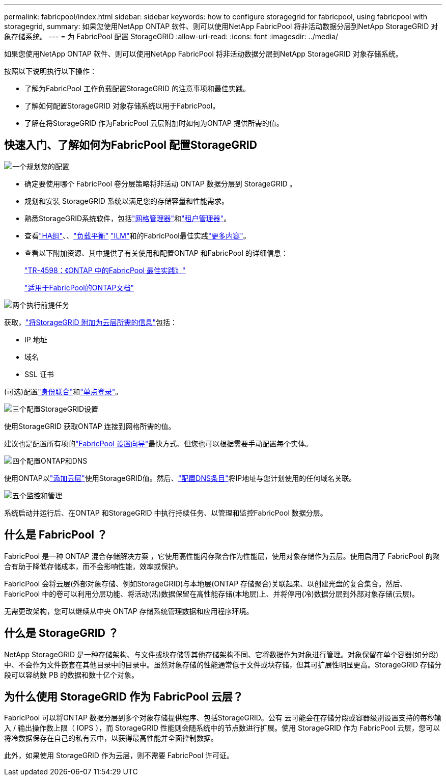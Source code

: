 ---
permalink: fabricpool/index.html 
sidebar: sidebar 
keywords: how to configure storagegrid for fabricpool, using fabricpool with storagegrid, 
summary: 如果您使用NetApp ONTAP 软件、则可以使用NetApp FabricPool 将非活动数据分层到NetApp StorageGRID 对象存储系统。 
---
= 为 FabricPool 配置 StorageGRID
:allow-uri-read: 
:icons: font
:imagesdir: ../media/


[role="lead"]
如果您使用NetApp ONTAP 软件、则可以使用NetApp FabricPool 将非活动数据分层到NetApp StorageGRID 对象存储系统。

按照以下说明执行以下操作：

* 了解为FabricPool 工作负载配置StorageGRID 的注意事项和最佳实践。
* 了解如何配置StorageGRID 对象存储系统以用于FabricPool。
* 了解在将StorageGRID 作为FabricPool 云层附加时如何为ONTAP 提供所需的值。




== 快速入门、了解如何为FabricPool 配置StorageGRID

.image:https://raw.githubusercontent.com/NetAppDocs/common/main/media/number-1.png["一个"]规划您的配置
[role="quick-margin-list"]
* 确定要使用哪个 FabricPool 卷分层策略将非活动 ONTAP 数据分层到 StorageGRID 。
* 规划和安装 StorageGRID 系统以满足您的存储容量和性能需求。
* 熟悉StorageGRID系统软件，包括link:../primer/exploring-grid-manager.html["网格管理器"]和link:../primer/exploring-tenant-manager.html["租户管理器"]。
* 查看link:best-practices-for-high-availability-groups.html["HA组"]、、link:best-practices-for-load-balancing.html["负载平衡"] link:best-practices-ilm.html["ILM"]和的FabricPool最佳实践link:other-best-practices-for-storagegrid-and-fabricpool.html["更多内容"]。
* 查看以下附加资源、其中提供了有关使用和配置ONTAP 和FabricPool 的详细信息：
+
https://www.netapp.com/pdf.html?item=/media/17239-tr4598pdf.pdf["TR-4598：《ONTAP 中的FabricPool 最佳实践》"^]

+
https://docs.netapp.com/us-en/ontap/fabricpool/index.html["适用于FabricPool的ONTAP文档"^]



.image:https://raw.githubusercontent.com/NetAppDocs/common/main/media/number-2.png["两个"]执行前提任务
[role="quick-margin-para"]
获取，link:information-needed-to-attach-storagegrid-as-cloud-tier.html["将StorageGRID 附加为云层所需的信息"]包括：

[role="quick-margin-list"]
* IP 地址
* 域名
* SSL 证书


[role="quick-margin-para"]
(可选)配置link:../admin/using-identity-federation.html["身份联合"]和link:../admin/how-sso-works.html["单点登录"]。

.image:https://raw.githubusercontent.com/NetAppDocs/common/main/media/number-3.png["三个"]配置StorageGRID设置
[role="quick-margin-para"]
使用StorageGRID 获取ONTAP 连接到网格所需的值。

[role="quick-margin-para"]
建议也是配置所有项的link:use-fabricpool-setup-wizard.html["FabricPool 设置向导"]最快方式、但您也可以根据需要手动配置每个实体。

.image:https://raw.githubusercontent.com/NetAppDocs/common/main/media/number-4.png["四个"]配置ONTAP和DNS
[role="quick-margin-para"]
使用ONTAP以link:configure-ontap.html["添加云层"]使用StorageGRID值。然后、link:configure-dns-server.html["配置DNS条目"]将IP地址与您计划使用的任何域名关联。

.image:https://raw.githubusercontent.com/NetAppDocs/common/main/media/number-5.png["五个"]监控和管理
[role="quick-margin-para"]
系统启动并运行后、在ONTAP 和StorageGRID 中执行持续任务、以管理和监控FabricPool 数据分层。



== 什么是 FabricPool ？

FabricPool 是一种 ONTAP 混合存储解决方案 ，它使用高性能闪存聚合作为性能层，使用对象存储作为云层。使用启用了 FabricPool 的聚合有助于降低存储成本，而不会影响性能，效率或保护。

FabricPool 会将云层(外部对象存储、例如StorageGRID)与本地层(ONTAP 存储聚合)关联起来、以创建光盘的复合集合。然后、FabricPool 中的卷可以利用分层功能、将活动(热)数据保留在高性能存储(本地层)上、并将停用(冷)数据分层到外部对象存储(云层)。

无需更改架构，您可以继续从中央 ONTAP 存储系统管理数据和应用程序环境。



== 什么是 StorageGRID ？

NetApp StorageGRID 是一种存储架构、与文件或块存储等其他存储架构不同、它将数据作为对象进行管理。对象保留在单个容器(如分段)中、不会作为文件嵌套在其他目录中的目录中。虽然对象存储的性能通常低于文件或块存储，但其可扩展性明显更高。StorageGRID 存储分段可以容纳数 PB 的数据和数十亿个对象。



== 为什么使用 StorageGRID 作为 FabricPool 云层？

FabricPool 可以将ONTAP 数据分层到多个对象存储提供程序、包括StorageGRID。公有 云可能会在存储分段或容器级别设置支持的每秒输入 / 输出操作数上限（ IOPS ），而 StorageGRID 性能则会随系统中的节点数进行扩展。使用 StorageGRID 作为 FabricPool 云层，您可以将冷数据保存在自己的私有云中，以获得最高性能并全面控制数据。

此外，如果使用 StorageGRID 作为云层，则不需要 FabricPool 许可证。
